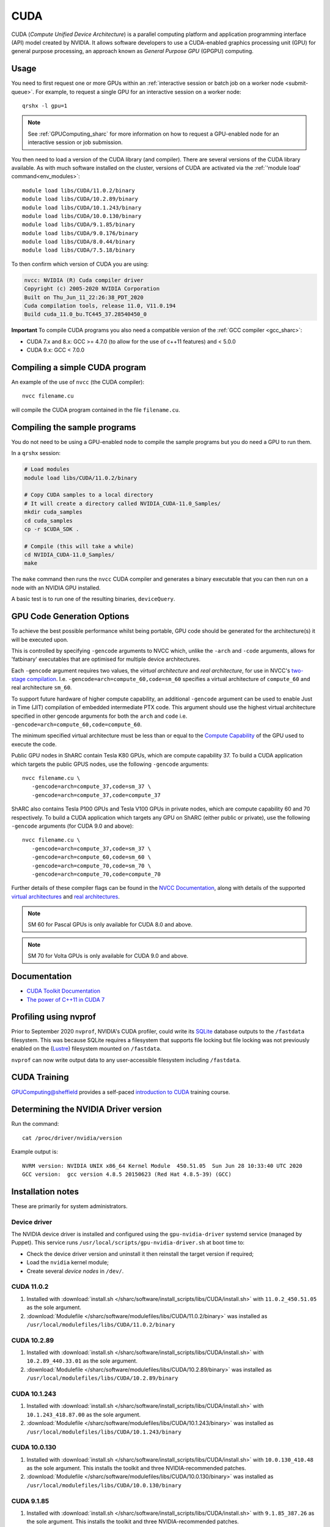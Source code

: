 .. _cuda_sharc:

CUDA
====

CUDA (*Compute Unified Device Architecture*) 
is a parallel computing platform and application programming interface (API) model created by NVIDIA.
It allows software developers to use a CUDA-enabled graphics processing unit (GPU) for general purpose processing, 
an approach known as *General Purpose GPU* (GPGPU) computing.

Usage
-----

You need to first request one or more GPUs within an :ref:`interactive session or batch job on a worker node <submit-queue>`.  
For example, to request a single GPU for an interactive session on a worker node: ::

   qrshx -l gpu=1

.. note:: See :ref:`GPUComputing_sharc` for more information on how to request a GPU-enabled node for an interactive session or job submission. 

You then need to load a version of the CUDA library (and compiler).
There are several versions of the CUDA library available. 
As with much software installed on the cluster, 
versions of CUDA are activated via the :ref:`'module load' command<env_modules>`: ::

   module load libs/CUDA/11.0.2/binary
   module load libs/CUDA/10.2.89/binary
   module load libs/CUDA/10.1.243/binary
   module load libs/CUDA/10.0.130/binary
   module load libs/CUDA/9.1.85/binary
   module load libs/CUDA/9.0.176/binary
   module load libs/CUDA/8.0.44/binary
   module load libs/CUDA/7.5.18/binary

To then confirm which version of CUDA you are using:

.. code-block:: console

   nvcc: NVIDIA (R) Cuda compiler driver
   Copyright (c) 2005-2020 NVIDIA Corporation
   Built on Thu_Jun_11_22:26:38_PDT_2020
   Cuda compilation tools, release 11.0, V11.0.194
   Build cuda_11.0_bu.TC445_37.28540450_0

**Important** To compile CUDA programs you also need a compatible version of the :ref:`GCC compiler <gcc_sharc>`:

* CUDA 7.x and 8.x: GCC >= 4.7.0 (to allow for the use of c++11 features) and < 5.0.0
* CUDA 9.x: GCC < 7.0.0

Compiling a simple CUDA program
-------------------------------

An example of the use of ``nvcc`` (the CUDA compiler): ::

   nvcc filename.cu

will compile the CUDA program contained in the file ``filename.cu``.

Compiling the sample programs
-----------------------------

You do not need to be using a GPU-enabled node to compile the sample programs but you do need a GPU to run them.

In a ``qrshx`` session:

.. code-block:: sh

   # Load modules
   module load libs/CUDA/11.0.2/binary

   # Copy CUDA samples to a local directory
   # It will create a directory called NVIDIA_CUDA-11.0_Samples/
   mkdir cuda_samples
   cd cuda_samples
   cp -r $CUDA_SDK .

   # Compile (this will take a while)
   cd NVIDIA_CUDA-11.0_Samples/
   make

The ``make`` command then runs the ``nvcc`` CUDA compiler and
generates a binary executable that you can then run on a node with
an NVIDIA GPU installed.

A basic test is to run one of the resulting binaries, ``deviceQuery``.

GPU Code Generation Options
---------------------------

To achieve the best possible performance whilst being portable, 
GPU code should be generated for the architecture(s) it will be executed upon.

This is controlled by specifying ``-gencode`` arguments to NVCC which, 
unlike the ``-arch`` and ``-code`` arguments, 
allows for 'fatbinary' executables that are optimised for multiple device architectures.

Each ``-gencode`` argument requires two values, 
the *virtual architecture* and *real architecture*, 
for use in NVCC's `two-stage compilation <https://docs.nvidia.com/cuda/cuda-compiler-driver-nvcc/index.html#virtual-architectures>`_.
I.e. ``-gencode=arch=compute_60,code=sm_60`` specifies a virtual architecture of ``compute_60`` and real architecture ``sm_60``.

To support future hardware of higher compute capability, 
an additional ``-gencode`` argument can be used to enable Just in Time (JIT) compilation of embedded intermediate PTX code. 
This argument should use the highest virtual architecture specified in other gencode arguments 
for both the ``arch`` and ``code``
i.e. ``-gencode=arch=compute_60,code=compute_60``.

The minimum specified virtual architecture must be less than or equal to the `Compute Capability <https://developer.nvidia.com/cuda-gpus>`_ of the GPU used to execute the code.

Public GPU nodes in ShARC contain Tesla K80 GPUs, which are compute capability 37.
To build a CUDA application which targets the public GPUS nodes, use the following ``-gencode`` arguments: ::

   nvcc filename.cu \
      -gencode=arch=compute_37,code=sm_37 \
      -gencode=arch=compute_37,code=compute_37

ShARC also contains Tesla P100 GPUs and Tesla V100 GPUs in private nodes,
which are compute capability 60 and 70 respectively.
To build a CUDA application which targets any GPU on ShARC (either public or private), 
use the following ``-gencode`` arguments (for CUDA 9.0 and above): ::

   nvcc filename.cu \
      -gencode=arch=compute_37,code=sm_37 \
      -gencode=arch=compute_60,code=sm_60 \
      -gencode=arch=compute_70,code=sm_70 \
      -gencode=arch=compute_70,code=compute_70


Further details of these compiler flags can be found in the `NVCC Documentation <https://docs.nvidia.com/cuda/cuda-compiler-driver-nvcc/index.html#options-for-steering-gpu-code-generation>`_, 
along with details of the supported `virtual architectures <https://docs.nvidia.com/cuda/cuda-compiler-driver-nvcc/index.html#virtual-architecture-feature-list>`_ and `real architectures <https://docs.nvidia.com/cuda/cuda-compiler-driver-nvcc/index.html#gpu-feature-list>`_.

.. note:: SM 60 for Pascal GPUs is only available for CUDA 8.0 and above.

.. note:: SM 70 for Volta GPUs is only available for CUDA 9.0 and above.

Documentation
-------------

* `CUDA Toolkit Documentation <https://docs.nvidia.com/cuda/index.html#axzz3uLoSltnh>`_
* `The power of C++11 in CUDA 7 <http://devblogs.nvidia.com/parallelforall/power-cpp11-cuda-7/>`_

Profiling using nvprof
----------------------

Prior to September 2020 ``nvprof``, NVIDIA's CUDA profiler, could write its `SQLite <https://www.sqlite.org/>`__ database outputs to the ``/fastdata`` filesystem.
This was because SQLite requires a filesystem that supports file locking
but file locking was not previously enabled on the (`Lustre <http://lustre.org/>`__) filesystem mounted on ``/fastdata``.

``nvprof`` can now write output data to any user-accessible filesystem including ``/fastdata``.

CUDA Training
-------------

`GPUComputing@sheffield <http://gpucomputing.shef.ac.uk>`_ provides 
a self-paced `introduction to CUDA <http://gpucomputing.shef.ac.uk/education/cuda/>`_ training course.

Determining the NVIDIA Driver version
-------------------------------------

Run the command: ::

   cat /proc/driver/nvidia/version

Example output is: ::

   NVRM version: NVIDIA UNIX x86_64 Kernel Module  450.51.05  Sun Jun 28 10:33:40 UTC 2020
   GCC version:  gcc version 4.8.5 20150623 (Red Hat 4.8.5-39) (GCC)

Installation notes
------------------

These are primarily for system administrators.

Device driver
^^^^^^^^^^^^^

The NVIDIA device driver is installed and configured using the ``gpu-nvidia-driver`` systemd service (managed by Puppet).
This service runs ``/usr/local/scripts/gpu-nvidia-driver.sh`` at boot time to:

- Check the device driver version and uninstall it then reinstall the target version if required;
- Load the ``nvidia`` kernel module;
- Create several *device nodes* in ``/dev/``.

CUDA 11.0.2
^^^^^^^^^^^

#. Installed with :download:`install.sh </sharc/software/install_scripts/libs/CUDA/install.sh>` with ``11.0.2_450.51.05`` as the sole argument. 
#. :download:`Modulefile </sharc/software/modulefiles/libs/CUDA/11.0.2/binary>` was installed as ``/usr/local/modulefiles/libs/CUDA/11.0.2/binary``

CUDA 10.2.89
^^^^^^^^^^^^

#. Installed with :download:`install.sh </sharc/software/install_scripts/libs/CUDA/install.sh>` with ``10.2.89_440.33.01`` as the sole argument. 
#. :download:`Modulefile </sharc/software/modulefiles/libs/CUDA/10.2.89/binary>` was installed as ``/usr/local/modulefiles/libs/CUDA/10.2.89/binary``

CUDA 10.1.243
^^^^^^^^^^^^^

#. Installed with :download:`install.sh </sharc/software/install_scripts/libs/CUDA/install.sh>` with ``10.1.243_418.87.00`` as the sole argument. 
#. :download:`Modulefile </sharc/software/modulefiles/libs/CUDA/10.1.243/binary>` was installed as ``/usr/local/modulefiles/libs/CUDA/10.1.243/binary``

CUDA 10.0.130
^^^^^^^^^^^^^

#. Installed with :download:`install.sh </sharc/software/install_scripts/libs/CUDA/install.sh>` with ``10.0.130_410.48`` as the sole argument. 
   This installs the toolkit and three NVIDIA-recommended patches.
#. :download:`Modulefile </sharc/software/modulefiles/libs/CUDA/10.0.130/binary>` was installed as ``/usr/local/modulefiles/libs/CUDA/10.0.130/binary``

CUDA 9.1.85
^^^^^^^^^^^

#. Installed with :download:`install.sh </sharc/software/install_scripts/libs/CUDA/install.sh>` with ``9.1.85_387.26`` as the sole argument. 
   This installs the toolkit and three NVIDIA-recommended patches.
#. :download:`Modulefile </sharc/software/modulefiles/libs/CUDA/9.1.85/binary>` was installed as ``/usr/local/modulefiles/libs/CUDA/9.1.85/binary``

CUDA 9.0.176
^^^^^^^^^^^^

#. Installed with :download:`install.sh </sharc/software/install_scripts/libs/CUDA/install.sh>` with ``9.0.176_384.81`` as the sole argument. 
   This installs the toolkit and four NVIDIA-recommended patches.
#. :download:`Modulefile </sharc/software/modulefiles/libs/CUDA/9.0.176/binary>` was installed as ``/usr/local/modulefiles/libs/CUDA/9.0.176/binary``

CUDA 8.0.44
^^^^^^^^^^^

#. Installed with :download:`install.sh </sharc/software/install_scripts/libs/CUDA/install.sh>` with ``8.0.44`` as the sole argument.
#. :download:`This modulefile </sharc/software/modulefiles/libs/CUDA/8.0.44/binary>` was installed as ``/usr/local/modulefiles/libs/CUDA/8.0.44/binary``

CUDA 7.5.18
^^^^^^^^^^^

#. Installed with :download:`install.sh </sharc/software/install_scripts/libs/CUDA/install.sh>` with ``7.5.18`` as the sole argument.
#. :download:`This modulefile </sharc/software/modulefiles/libs/CUDA/7.5.18/binary>` was installed as ``/usr/local/modulefiles/libs/CUDA/7.5.18/binary``
